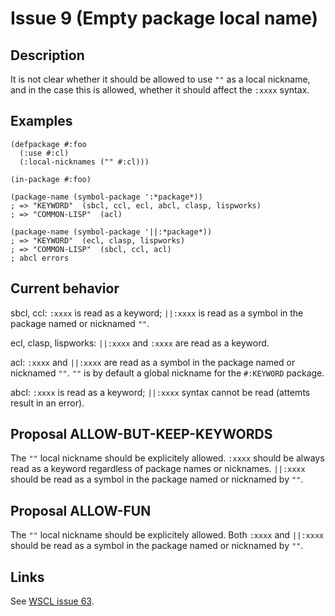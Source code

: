 #+options: toc:nil
#+latex_header: \usepackage[margin=1in]{geometry}

* Issue 9 (Empty package local name)
  :PROPERTIES:
  :CUSTOM_ID: issue-9
  :END:
** Description
   It is not clear whether it should be allowed to use ~""~ as a local nickname,
   and in the case this is allowed, whether it should affect the ~:xxxx~ syntax.
** Examples
   #+BEGIN_SRC common-lisp
     (defpackage #:foo
       (:use #:cl)
       (:local-nicknames ("" #:cl)))

     (in-package #:foo)

     (package-name (symbol-package ':*package*))
     ; => "KEYWORD"  (sbcl, ccl, ecl, abcl, clasp, lispworks)
     ; => "COMMON-LISP"  (acl)

     (package-name (symbol-package '||:*package*))
     ; => "KEYWORD"  (ecl, clasp, lispworks)
     ; => "COMMON-LISP"  (sbcl, ccl, acl)
     ; abcl errors
   #+END_SRC
** Current behavior
   sbcl, ccl:
   ~:xxxx~ is read as a keyword;
   ~||:xxxx~ is read as a symbol in the package named or nicknamed ~""~.

   ecl, clasp, lispworks:
   ~||:xxxx~ and ~:xxxx~ are read as a keyword.

   acl:
   ~:xxxx~ and ~||:xxxx~ are read as a symbol in the package named or nicknamed ~""~.
   ~""~ is by default a global nickname for the ~#:KEYWORD~ package.

   abcl:
   ~:xxxx~ is read as a keyword;
   ~||:xxxx~ syntax cannot be read (attemts result in an error).
** Proposal ALLOW-BUT-KEEP-KEYWORDS
   The ~""~ local nickname should be explicitely allowed. ~:xxxx~ should be always
   read as a keyword regardless of package names or nicknames. ~||:xxxx~ should be
   read as a symbol in the package named or nicknamed by ~""~.
** Proposal ALLOW-FUN
   The ~""~ local nickname should be explicitely allowed. Both ~:xxxx~ and ~||:xxxx~
   should be read as a symbol in the package named or nicknamed by ~""~.
** Links
   See [[https://github.com/s-expressionists/wscl/issues/63][WSCL issue 63]].

